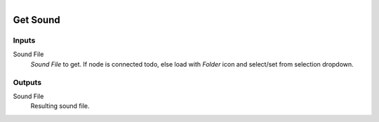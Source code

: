 .. figure:: /images/logic_nodes/file/ln-get_sound.png
   :align: right
   :width: 215
   :alt: Get Sound Node

.. _ln-get_sound:

==============================
Get Sound
==============================

Inputs
++++++++++++++++++++++++++++++

Sound File
   *Sound File* to get. If node is connected todo, else load with *Folder* icon and select/set from selection dropdown.

Outputs
++++++++++++++++++++++++++++++

Sound File
   Resulting sound file.
